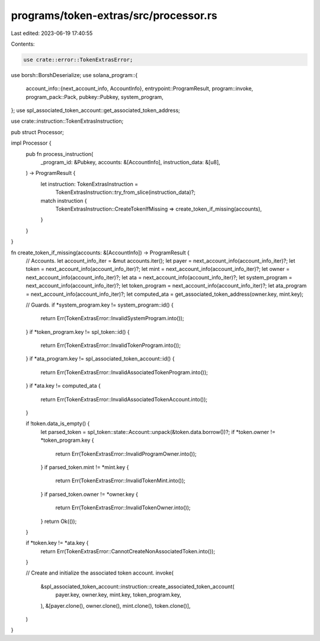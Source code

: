 programs/token-extras/src/processor.rs
======================================

Last edited: 2023-06-19 17:40:55

Contents:

.. code-block:: rs

    use crate::error::TokenExtrasError;
use borsh::BorshDeserialize;
use solana_program::{
    account_info::{next_account_info, AccountInfo},
    entrypoint::ProgramResult,
    program::invoke,
    program_pack::Pack,
    pubkey::Pubkey,
    system_program,
};
use spl_associated_token_account::get_associated_token_address;

use crate::instruction::TokenExtrasInstruction;

pub struct Processor;

impl Processor {
    pub fn process_instruction(
        _program_id: &Pubkey,
        accounts: &[AccountInfo],
        instruction_data: &[u8],
    ) -> ProgramResult {
        let instruction: TokenExtrasInstruction =
            TokenExtrasInstruction::try_from_slice(instruction_data)?;
        match instruction {
            TokenExtrasInstruction::CreateTokenIfMissing => create_token_if_missing(accounts),
        }
    }
}

fn create_token_if_missing(accounts: &[AccountInfo]) -> ProgramResult {
    // Accounts.
    let account_info_iter = &mut accounts.iter();
    let payer = next_account_info(account_info_iter)?;
    let token = next_account_info(account_info_iter)?;
    let mint = next_account_info(account_info_iter)?;
    let owner = next_account_info(account_info_iter)?;
    let ata = next_account_info(account_info_iter)?;
    let system_program = next_account_info(account_info_iter)?;
    let token_program = next_account_info(account_info_iter)?;
    let ata_program = next_account_info(account_info_iter)?;
    let computed_ata = get_associated_token_address(owner.key, mint.key);

    // Guards.
    if *system_program.key != system_program::id() {
        return Err(TokenExtrasError::InvalidSystemProgram.into());
    }
    if *token_program.key != spl_token::id() {
        return Err(TokenExtrasError::InvalidTokenProgram.into());
    }
    if *ata_program.key != spl_associated_token_account::id() {
        return Err(TokenExtrasError::InvalidAssociatedTokenProgram.into());
    }
    if *ata.key != computed_ata {
        return Err(TokenExtrasError::InvalidAssociatedTokenAccount.into());
    }

    if !token.data_is_empty() {
        let parsed_token = spl_token::state::Account::unpack(&token.data.borrow())?;
        if *token.owner != *token_program.key {
            return Err(TokenExtrasError::InvalidProgramOwner.into());
        }
        if parsed_token.mint != *mint.key {
            return Err(TokenExtrasError::InvalidTokenMint.into());
        }
        if parsed_token.owner != *owner.key {
            return Err(TokenExtrasError::InvalidTokenOwner.into());
        }
        return Ok(());
    }

    if *token.key != *ata.key {
        return Err(TokenExtrasError::CannotCreateNonAssociatedToken.into());
    }

    // Create and initialize the associated token account.
    invoke(
        &spl_associated_token_account::instruction::create_associated_token_account(
            payer.key,
            owner.key,
            mint.key,
            token_program.key,
        ),
        &[payer.clone(), owner.clone(), mint.clone(), token.clone()],
    )
}


